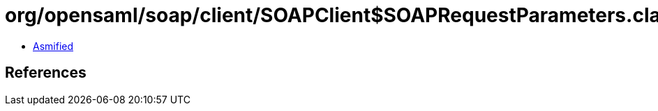 = org/opensaml/soap/client/SOAPClient$SOAPRequestParameters.class

 - link:SOAPClient$SOAPRequestParameters-asmified.java[Asmified]

== References

